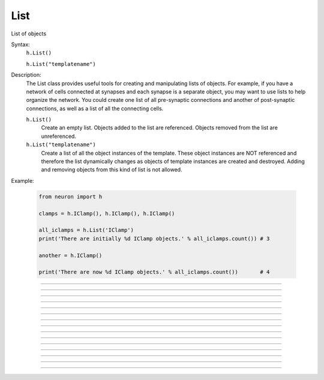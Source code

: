 .. _list:

List
----



.. class:: List

    List of objects 

    Syntax:
        ``h.List()``

        ``h.List("templatename")``


    Description:
        The List class provides useful tools for creating and manipulating lists of objects. 
        For example, if you have 
        a network of cells connected at synapses and each synapse is a separate object, you may want to use 
        lists to help organize the network.  You could create one list of all pre-synaptic connections and 
        another of post-synaptic connections, as well as a list of all the connecting cells. 


        ``h.List()`` 
            Create an empty list. Objects added to the list are referenced. 
            Objects removed from the list are unreferenced. 

        ``h.List("templatename")`` 
            Create a list of all the object instances of the template. 
            These object instances are NOT referenced and therefore the list 
            dynamically changes as objects of template instances are 
            created and destroyed. Adding and removing objects 
            from this kind of list is not allowed. 

    Example:

        .. code-block::
            python

            from neuron import h

            clamps = h.IClamp(), h.IClamp(), h.IClamp()

            all_iclamps = h.List('IClamp')
            print('There are initially %d IClamp objects.' % all_iclamps.count()) # 3

            another = h.IClamp()

            print('There are now %d IClamp objects.' % all_iclamps.count())       # 4

         

----



.. method:: List.append


    Syntax:
        ``.append(object)``


    Description:
        Append an object to a list, and return the number of items in list. 

         

----



.. method:: List.prepend


    Syntax:
        ``.prepend(object)``


    Description:
        Add an object to the beginning of a list, and return the number of objects in the list. 
        The inserted object has index=0.  Following objects have an incremented 
        index. 

         

----



.. method:: List.insrt


    Syntax:
        ``.insrt(i, object)``


    Description:
        Insert an object before item *i*, and return the number of items in the list. 
        The inserted object has index *i*, following items have an incremented 
        index. 
         
        Not called :ref:`insert <keyword_insert>` because that name is a HOC keyword.

         

----



.. method:: List.remove


    Syntax:
        ``.remove(i)``


    Description:
        Remove the object at index *i*. Following items have a decremented 
        index. ie it's often most convenient to remove items from back 
        to  front. Return the number of objects remaining in the list. 

         

----



.. method:: List.remove_all


    Syntax:
        ``.remove_all()``


    Description:
        Remove all the objects from the list. Return 0. 

         

----



.. method:: List.index


    Syntax:
        ``.index(object)``


    Description:
        Return the index of the object in the list. Return a -1 if the 
        object is not in the list. 

         

----



.. method:: List.count


    Syntax:
        ``.count()``


    Description:
        Return the number of objects in the list. 

         

----



.. method:: List.browser


    Syntax:
        ``.browser()``

        ``.browser("title", "strname")``

        ``.browser("title", strdef, "command")``


    Description:


        ``.browser(["title"], ["strname"])`` 
            Make the list visible on the screen. 
            The items are normally the object names but if the second arg is 
            present and is the name of a string symbol that is defined 
            in the object's	template, then that string is displayed in the list. 

        ``.browser("title", strdef, "command")`` 
            Browser labels are computed. For each item, command is executed 
            with :data:`hoc_ac_` set to the index of the item. On return, the 
            contents of *strdef* are used as the label. Some objects 
            notify the List when they change, ie point processes when they change 
            their location notify the list. 

    .. warning::

        In the third syntactic form, ``command`` must be a HOC command, not a Python command.
        As of NEURON 7.4, there is no way to directly invoke a Python callback, although it can
        be done indirectly as in ``"nrnpython(\"foo()\")"``.

    Example:

        .. code-block::
            python

            from neuron import h, gui

            my_list = h.List()

            for word in ['Python', 'HOC', 'NEURON', 'NMODL']:
                my_list.append(h.String(word))

            my_list.browser('title', 's')   # h.String objects have an s attribute that returns the Python string


        .. image:: ../../images/list-browser1.png
            :align: center
                    

         

----



.. method:: List.selected


    Syntax:
        ``.selected()``


    Description:
        Return the index of the highlighted object or -1 if no object is highlighted. 

    .. seealso::
        :meth:`List.browser`

         

----



.. method:: List.select


    Syntax:
        ``.select(i)``


    Description:
        Highlight the object at index *i*. 

    .. seealso::
        :meth:`List.browser`

         

----



.. method:: List.scroll_pos


    Syntax:
        ``index = list.scroll_pos()``

        ``list.scroll_pos(index)``


    Description:
        Returns the index of the top of the browser window. Sets the scroll so that 
        index is the top of the browser window. A large number will cause a scroll 
        to the bottom. 

    .. seealso::
        :meth:`List.browser`

         

----



.. method:: List.select_action


    Syntax:
        ``list.select_action(command)``

        ``list.select_action(command, 0or1)``


    Description:
        Execute a command (a Python funciton handle) when an item in the 
        list :meth:`List.browser` is selected by single clicking the mouse. 
         
        If the second arg exists and is 1 then the action is only called on 
        the mouse button release. If nothing is selected at that time then 
        :data:`hoc_ac_` = -1 

    Example:

        .. code-block::
            python

            from neuron import h, gui

            my_list = h.List()

            def on_click():
                item_id = my_list.selected()
                if item_id >= 0: # check to make sure selection isn't dragged off
                    print 'Item %d selected (%s)' % (item_id, my_list.o(item_id).s)


            for word in ['Python', 'HOC', 'NEURON', 'NMODL']:
                my_list.append(h.String(word))

            my_list.browser('title', 's')
            my_list.select_action(on_click)


        .. image:: ../../images/list-browser1.png
            :align: center
                    
         

----



.. method:: List.accept_action


    Syntax:
        ``list.accept_action(command)``


    Description:
        Execute a command (a Python function handle) when double clicking 
        on an item displayed in the list :meth:`List.browser` by the mouse. 

        Usage mirrors that of :meth:`List.select_action`.


         

----



.. method:: List.object


    Syntax:
        ``.object(i)``

        ``.o(i)``


    Description:
        Return the object at index *i*. 

         

----



.. method:: List.o


    Syntax:
        ``.object(i)``

        ``.o(i)``


    Description:
        Return the object at index *i*. 


